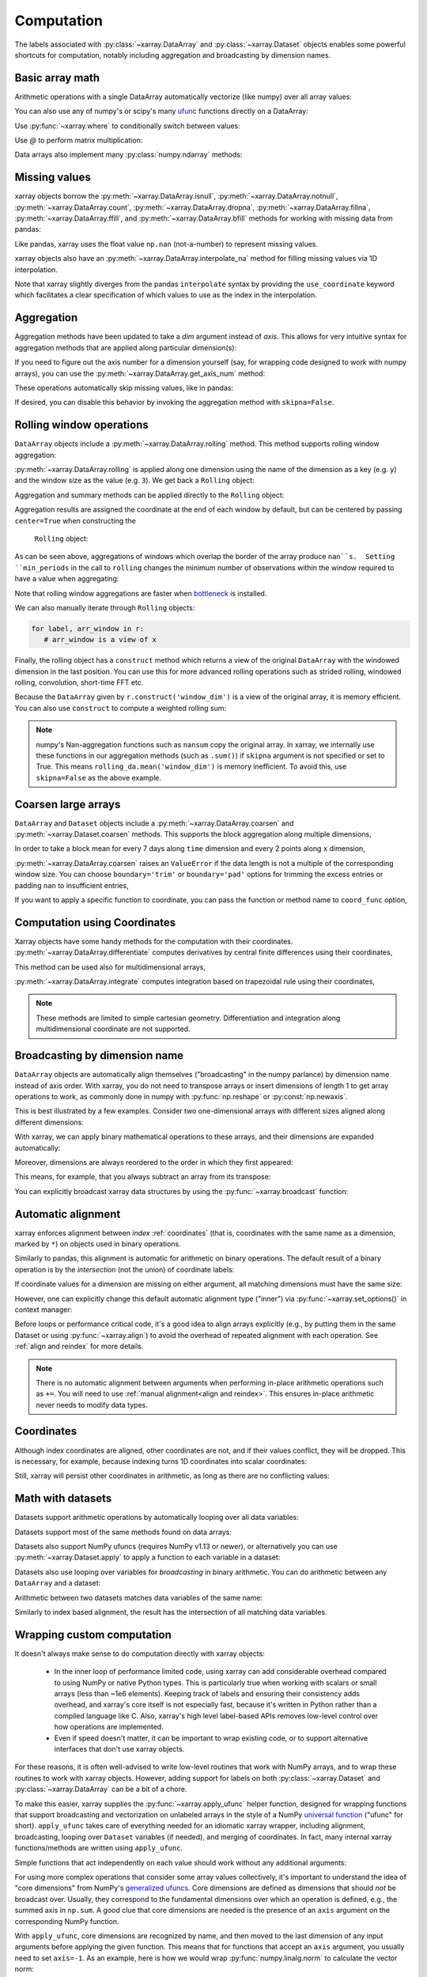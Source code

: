.. _comput:

###########
Computation
###########

The labels associated with :py:class:`~xarray.DataArray` and
:py:class:`~xarray.Dataset` objects enables some powerful shortcuts for
computation, notably including aggregation and broadcasting by dimension
names.

Basic array math
================

Arithmetic operations with a single DataArray automatically vectorize (like
numpy) over all array values:

.. ipython:: python
   :suppress:

    import numpy as np
    import pandas as pd
    import xarray as xr
    np.random.seed(123456)

.. ipython:: python

    arr = xr.DataArray(np.random.RandomState(0).randn(2, 3),
                       [('x', ['a', 'b']), ('y', [10, 20, 30])])
    arr - 3
    abs(arr)

You can also use any of numpy's or scipy's many `ufunc`__ functions directly on
a DataArray:

__ http://docs.scipy.org/doc/numpy/reference/ufuncs.html

.. ipython:: python

    np.sin(arr)

Use :py:func:`~xarray.where` to conditionally switch between values:

.. ipython:: python

    xr.where(arr > 0, 'positive', 'negative')

Use `@` to perform matrix multiplication:

.. ipython:: python

    arr @ arr

Data arrays also implement many :py:class:`numpy.ndarray` methods:

.. ipython:: python

    arr.round(2)
    arr.T

.. _missing_values:

Missing values
==============

xarray objects borrow the :py:meth:`~xarray.DataArray.isnull`,
:py:meth:`~xarray.DataArray.notnull`, :py:meth:`~xarray.DataArray.count`,
:py:meth:`~xarray.DataArray.dropna`, :py:meth:`~xarray.DataArray.fillna`,
:py:meth:`~xarray.DataArray.ffill`, and :py:meth:`~xarray.DataArray.bfill`
methods for working with missing data from pandas:

.. ipython:: python

    x = xr.DataArray([0, 1, np.nan, np.nan, 2], dims=['x'])
    x.isnull()
    x.notnull()
    x.count()
    x.dropna(dim='x')
    x.fillna(-1)
    x.ffill('x')
    x.bfill('x')

Like pandas, xarray uses the float value ``np.nan`` (not-a-number) to represent
missing values.

xarray objects also have an :py:meth:`~xarray.DataArray.interpolate_na` method
for filling missing values via 1D interpolation.

.. ipython:: python

    x = xr.DataArray([0, 1, np.nan, np.nan, 2], dims=['x'],
                     coords={'xx': xr.Variable('x', [0, 1, 1.1, 1.9, 3])})
    x.interpolate_na(dim='x', method='linear', use_coordinate='xx')

Note that xarray slightly diverges from the pandas ``interpolate`` syntax by
providing the ``use_coordinate`` keyword which facilitates a clear specification
of which values to use as the index in the interpolation.

Aggregation
===========

Aggregation methods have been updated to take a `dim` argument instead of
`axis`. This allows for very intuitive syntax for aggregation methods that are
applied along particular dimension(s):

.. ipython:: python

    arr.sum(dim='x')
    arr.std(['x', 'y'])
    arr.min()


If you need to figure out the axis number for a dimension yourself (say,
for wrapping code designed to work with numpy arrays), you can use the
:py:meth:`~xarray.DataArray.get_axis_num` method:

.. ipython:: python

    arr.get_axis_num('y')

These operations automatically skip missing values, like in pandas:

.. ipython:: python

    xr.DataArray([1, 2, np.nan, 3]).mean()

If desired, you can disable this behavior by invoking the aggregation method
with ``skipna=False``.

.. _comput.rolling:

Rolling window operations
=========================

``DataArray`` objects include a :py:meth:`~xarray.DataArray.rolling` method. This
method supports rolling window aggregation:

.. ipython:: python

    arr = xr.DataArray(np.arange(0, 7.5, 0.5).reshape(3, 5),
                       dims=('x', 'y'))
    arr

:py:meth:`~xarray.DataArray.rolling` is applied along one dimension using the
name of the dimension as a key (e.g. ``y``) and the window size as the value
(e.g. ``3``).  We get back a ``Rolling`` object:

.. ipython:: python

    arr.rolling(y=3)

Aggregation and summary methods can be applied directly to the ``Rolling``
object:

.. ipython:: python

    r = arr.rolling(y=3)
    r.reduce(np.std)
    r.mean()

Aggregation results are assigned the coordinate at the end of each window by
default, but can be centered by passing ``center=True`` when constructing the
 ``Rolling`` object:

.. ipython:: python

    r = arr.rolling(y=3, center=True)
    r.mean()

As can be seen above, aggregations of windows which overlap the border of the
array produce ``nan``s.  Setting ``min_periods`` in the call to ``rolling``
changes the minimum number of observations within the window required to have
a value when aggregating:

.. ipython:: python

    r = arr.rolling(y=3, min_periods=2)
    r.mean()
    r = arr.rolling(y=3, center=True, min_periods=2)
    r.mean()

Note that rolling window aggregations are faster when bottleneck_ is installed.

.. _bottleneck: https://github.com/kwgoodman/bottleneck/

We can also manually iterate through ``Rolling`` objects:

.. code:: python

   for label, arr_window in r:
      # arr_window is a view of x

Finally, the rolling object has a ``construct`` method which returns a
view of the original ``DataArray`` with the windowed dimension in
the last position.
You can use this for more advanced rolling operations such as strided rolling,
windowed rolling, convolution, short-time FFT etc.

.. ipython:: python

    # rolling with 2-point stride
    rolling_da = r.construct('window_dim', stride=2)
    rolling_da
    rolling_da.mean('window_dim', skipna=False)

Because the ``DataArray`` given by ``r.construct('window_dim')`` is a view
of the original array, it is memory efficient.
You can also use ``construct`` to compute a weighted rolling sum:

.. ipython:: python

   weight = xr.DataArray([0.25, 0.5, 0.25], dims=['window'])
   arr.rolling(y=3).construct('window').dot(weight)

.. note::
  numpy's Nan-aggregation functions such as ``nansum`` copy the original array.
  In xarray, we internally use these functions in our aggregation methods
  (such as ``.sum()``) if ``skipna`` argument is not specified or set to True.
  This means ``rolling_da.mean('window_dim')`` is memory inefficient.
  To avoid this, use ``skipna=False`` as the above example.


.. _comput.coarsen:

Coarsen large arrays
====================

``DataArray`` and ``Dataset`` objects include a
:py:meth:`~xarray.DataArray.coarsen` and :py:meth:`~xarray.Dataset.coarsen`
methods. This supports the block aggregation along multiple dimensions,

.. ipython:: python

  x = np.linspace(0, 10, 300)
  t = pd.date_range('15/12/1999', periods=364)
  da = xr.DataArray(np.sin(x) * np.cos(np.linspace(0, 1, 364)[:, np.newaxis]),
                    dims=['time', 'x'], coords={'time': t, 'x': x})
  da

In order to take a block mean for every 7 days along ``time`` dimension and
every 2 points along ``x`` dimension,

.. ipython:: python

  da.coarsen(time=7, x=2).mean()

:py:meth:`~xarray.DataArray.coarsen` raises an ``ValueError`` if the data
length is not a multiple of the corresponding window size.
You can choose ``boundary='trim'`` or ``boundary='pad'`` options for trimming
the excess entries or padding ``nan`` to insufficient entries,

.. ipython:: python

  da.coarsen(time=30, x=2, boundary='trim').mean()

If you want to apply a specific function to coordinate, you can pass the
function or method name to ``coord_func`` option,

.. ipython:: python

  da.coarsen(time=7, x=2, coord_func={'time': 'min'}).mean()


.. _compute.using_coordinates:

Computation using Coordinates
=============================

Xarray objects have some handy methods for the computation with their
coordinates. :py:meth:`~xarray.DataArray.differentiate` computes derivatives by
central finite differences using their coordinates,

.. ipython:: python

    a = xr.DataArray([0, 1, 2, 3], dims=['x'], coords=[[0.1, 0.11, 0.2, 0.3]])
    a
    a.differentiate('x')

This method can be used also for multidimensional arrays,

.. ipython:: python

    a = xr.DataArray(np.arange(8).reshape(4, 2), dims=['x', 'y'],
                     coords={'x': [0.1, 0.11, 0.2, 0.3]})
    a.differentiate('x')

:py:meth:`~xarray.DataArray.integrate` computes integration based on
trapezoidal rule using their coordinates,

.. ipython:: python

    a.integrate('x')

.. note::
    These methods are limited to simple cartesian geometry. Differentiation
    and integration along multidimensional coordinate are not supported.


.. _compute.broadcasting:

Broadcasting by dimension name
==============================

``DataArray`` objects are automatically align themselves ("broadcasting" in
the numpy parlance) by dimension name instead of axis order. With xarray, you
do not need to transpose arrays or insert dimensions of length 1 to get array
operations to work, as commonly done in numpy with :py:func:`np.reshape` or
:py:const:`np.newaxis`.

This is best illustrated by a few examples. Consider two one-dimensional
arrays with different sizes aligned along different dimensions:

.. ipython:: python

    a = xr.DataArray([1, 2], [('x', ['a', 'b'])])
    a
    b = xr.DataArray([-1, -2, -3], [('y', [10, 20, 30])])
    b

With xarray, we can apply binary mathematical operations to these arrays, and
their dimensions are expanded automatically:

.. ipython:: python

    a * b

Moreover, dimensions are always reordered to the order in which they first
appeared:

.. ipython:: python

    c = xr.DataArray(np.arange(6).reshape(3, 2), [b['y'], a['x']])
    c
    a + c

This means, for example, that you always subtract an array from its transpose:

.. ipython:: python

    c - c.T

You can explicitly broadcast xarray data structures by using the
:py:func:`~xarray.broadcast` function:

.. ipython:: python

    a2, b2 = xr.broadcast(a, b)
    a2
    b2

.. _math automatic alignment:

Automatic alignment
===================

xarray enforces alignment between *index* :ref:`coordinates` (that is,
coordinates with the same name as a dimension, marked by ``*``) on objects used
in binary operations.

Similarly to pandas, this alignment is automatic for arithmetic on binary
operations. The default result of a binary operation is by the *intersection*
(not the union) of coordinate labels:

.. ipython:: python

    arr = xr.DataArray(np.arange(3), [('x', range(3))])
    arr + arr[:-1]

If coordinate values for a dimension are missing on either argument, all
matching dimensions must have the same size:

.. ipython::
    :verbatim:

    In [1]: arr + xr.DataArray([1, 2], dims='x')
    ValueError: arguments without labels along dimension 'x' cannot be aligned because they have different dimension size(s) {2} than the size of the aligned dimension labels: 3


However, one can explicitly change this default automatic alignment type ("inner")
via :py:func:`~xarray.set_options()` in context manager:

.. ipython:: python

    with xr.set_options(arithmetic_join="outer"):
        arr + arr[:1]
    arr + arr[:1]

Before loops or performance critical code, it's a good idea to align arrays
explicitly (e.g., by putting them in the same Dataset or using
:py:func:`~xarray.align`) to avoid the overhead of repeated alignment with each
operation. See :ref:`align and reindex` for more details.

.. note::

    There is no automatic alignment between arguments when performing in-place
    arithmetic operations such as ``+=``. You will need to use
    :ref:`manual alignment<align and reindex>`. This ensures in-place
    arithmetic never needs to modify data types.

.. _coordinates math:

Coordinates
===========

Although index coordinates are aligned, other coordinates are not, and if their
values conflict, they will be dropped. This is necessary, for example, because
indexing turns 1D coordinates into scalar coordinates:

.. ipython:: python

    arr[0]
    arr[1]
    # notice that the scalar coordinate 'x' is silently dropped
    arr[1] - arr[0]

Still, xarray will persist other coordinates in arithmetic, as long as there
are no conflicting values:

.. ipython:: python

    # only one argument has the 'x' coordinate
    arr[0] + 1
    # both arguments have the same 'x' coordinate
    arr[0] - arr[0]

Math with datasets
==================

Datasets support arithmetic operations by automatically looping over all data
variables:

.. ipython:: python

    ds = xr.Dataset({'x_and_y': (('x', 'y'), np.random.randn(3, 5)),
                     'x_only': ('x', np.random.randn(3))},
                     coords=arr.coords)
    ds > 0

Datasets support most of the same methods found on data arrays:

.. ipython:: python

    ds.mean(dim='x')
    abs(ds)

Datasets also support NumPy ufuncs (requires NumPy v1.13 or newer), or
alternatively you can use :py:meth:`~xarray.Dataset.apply` to apply a function
to each variable in a dataset:

.. ipython:: python

    np.sin(ds)
    ds.apply(np.sin)

Datasets also use looping over variables for *broadcasting* in binary
arithmetic. You can do arithmetic between any ``DataArray`` and a dataset:

.. ipython:: python

    ds + arr

Arithmetic between two datasets matches data variables of the same name:

.. ipython:: python

    ds2 = xr.Dataset({'x_and_y': 0, 'x_only': 100})
    ds - ds2

Similarly to index based alignment, the result has the intersection of all
matching data variables.

.. _comput.wrapping-custom:

Wrapping custom computation
===========================

It doesn't always make sense to do computation directly with xarray objects:

  - In the inner loop of performance limited code, using xarray can add
    considerable overhead compared to using NumPy or native Python types.
    This is particularly true when working with scalars or small arrays (less
    than ~1e6 elements). Keeping track of labels and ensuring their consistency
    adds overhead, and xarray's core itself is not especially fast, because it's
    written in Python rather than a compiled language like C. Also, xarray's
    high level label-based APIs removes low-level control over how operations
    are implemented.
  - Even if speed doesn't matter, it can be important to wrap existing code, or
    to support alternative interfaces that don't use xarray objects.

For these reasons, it is often well-advised to write low-level routines that
work with NumPy arrays, and to wrap these routines to work with xarray objects.
However, adding support for labels on both :py:class:`~xarray.Dataset` and
:py:class:`~xarray.DataArray` can be a bit of a chore.

To make this easier, xarray supplies the :py:func:`~xarray.apply_ufunc` helper
function, designed for wrapping functions that support broadcasting and
vectorization on unlabeled arrays in the style of a NumPy
`universal function <https://docs.scipy.org/doc/numpy-1.13.0/reference/ufuncs.html>`_ ("ufunc" for short).
``apply_ufunc`` takes care of everything needed for an idiomatic xarray wrapper,
including alignment, broadcasting, looping over ``Dataset`` variables (if
needed), and merging of coordinates. In fact, many internal xarray
functions/methods are written using ``apply_ufunc``.

Simple functions that act independently on each value should work without
any additional arguments:

.. ipython:: python

    squared_error = lambda x, y: (x - y) ** 2
    arr1 = xr.DataArray([0, 1, 2, 3], dims='x')
    xr.apply_ufunc(squared_error, arr1, 1)

For using more complex operations that consider some array values collectively,
it's important to understand the idea of "core dimensions" from NumPy's
`generalized ufuncs <http://docs.scipy.org/doc/numpy/reference/c-api.generalized-ufuncs.html>`_. Core dimensions are defined as dimensions
that should *not* be broadcast over. Usually, they correspond to the fundamental
dimensions over which an operation is defined, e.g., the summed axis in
``np.sum``. A good clue that core dimensions are needed is the presence of an
``axis`` argument on the corresponding NumPy function.

With ``apply_ufunc``, core dimensions are recognized by name, and then moved to
the last dimension of any input arguments before applying the given function.
This means that for functions that accept an ``axis`` argument, you usually need
to set ``axis=-1``. As an example, here is how we would wrap
:py:func:`numpy.linalg.norm` to calculate the vector norm:

.. code-block:: python

    def vector_norm(x, dim, ord=None):
        return xr.apply_ufunc(np.linalg.norm, x,
                              input_core_dims=[[dim]],
                              kwargs={'ord': ord, 'axis': -1})

.. ipython:: python
   :suppress:

    def vector_norm(x, dim, ord=None):
        return xr.apply_ufunc(np.linalg.norm, x,
                              input_core_dims=[[dim]],
                              kwargs={'ord': ord, 'axis': -1})

.. ipython:: python

    vector_norm(arr1, dim='x')

Because ``apply_ufunc`` follows a standard convention for ufuncs, it plays
nicely with tools for building vectorized functions, like
:func:`numpy.broadcast_arrays` and :func:`numpy.vectorize`. For high performance
needs, consider using Numba's :doc:`vectorize and guvectorize <numba:user/vectorize>`.

In addition to wrapping functions, ``apply_ufunc`` can automatically parallelize
many functions when using dask by setting ``dask='parallelized'``. See
:ref:`dask.automatic-parallelization` for details.

:py:func:`~xarray.apply_ufunc` also supports some advanced options for
controlling alignment of variables and the form of the result. See the
docstring for full details and more examples.
